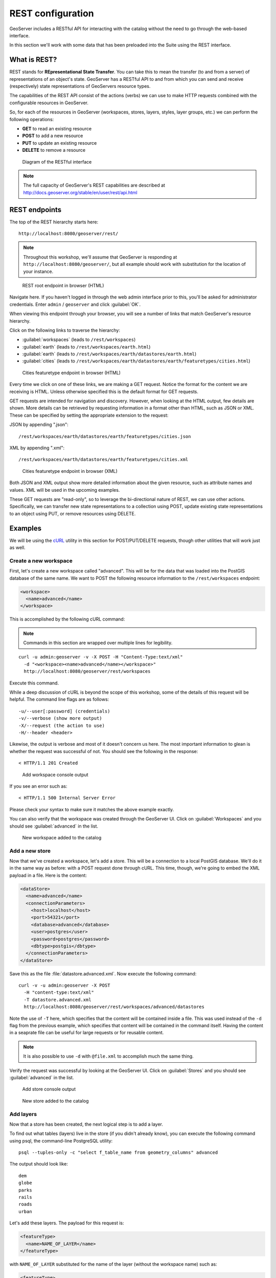 .. _gsadv.catalog.rest:

REST configuration
==================

GeoServer includes a RESTful API for interacting with the catalog without the need to go through the web-based interface.

In this section we'll work with some data that has been preloaded into the Suite using the REST interface.

What is REST?
-------------

REST stands for **REpresentational State Transfer**. You can take this to mean the transfer (to and from a server) of representations of an object's state. GeoServer has a RESTful API to and from which you can send and receive (respectively) state representations of GeoServers resource types.

The capabilities of the REST API consist of the actions (verbs) we can use to make HTTP requests combined with the configurable resources in GeoServer.

So, for each of the resources in GeoServer (workspaces, stores, layers, styles, layer groups, etc.) we can perform the following operations:

* **GET** to read an existing resource
* **POST** to add a new resource
* **PUT** to update an existing resource
* **DELETE** to remove a resource

.. figure:: img/rest_theory.png

   Diagram of the RESTful interface

.. note:: The full capacity of GeoServer's REST capabilities are described at http://docs.geoserver.org/stable/en/user/rest/api.html


REST endpoints
--------------

The top of the REST hierarchy starts here::

  http://localhost:8080/geoserver/rest/

.. note:: Throughout this workshop, we'll assume that GeoServer is responding at ``http://localhost:8080/geoserver/``, but all example should work with substitution for the location of your instance.

.. figure:: img/rest_roothtml.png

   REST root endpoint in browser (HTML)

Navigate here. If you haven't logged in through the web admin interface prior to this, you'll be asked for administrator credentials. Enter ``admin`` / ``geoserver`` and click :guilabel:`OK`.

When viewing this endpoint through your browser, you will see a number of links that match GeoServer's resource hierarchy.

Click on the following links to traverse the hierarchy:

* :guilabel:`workspaces` (leads to ``/rest/workspaces``)
* :guilabel:`earth` (leads to ``/rest/workspaces/earth.html``)
* :guilabel:`earth` (leads to ``/rest/workspaces/earth/datastores/earth.html``)
* :guilabel:`cities` (leads to ``/rest/workspaces/earth/datastores/earth/featuretypes/cities.html``)

.. figure:: img/rest_ftypehtml.png

   Cities featuretype endpoint in browser (HTML)

Every time we click on one of these links, we are making a GET request. Notice the format for the content we are receiving is HTML. Unless otherwise specified this is the default format for GET requests.

GET requests are intended for navigation and discovery. However, when looking at the HTML output, few details are shown. More details can be retrieved by requesting information in a format other than HTML, such as JSON or XML. These can be specified by setting the appropriate extension to the request:

JSON by appending ".json"::

    /rest/workspaces/earth/datastores/earth/featuretypes/cities.json

XML by appending ".xml"::

    /rest/workspaces/earth/datastores/earth/featuretypes/cities.xml

.. figure:: img/rest_ftypexml.png

   Cities featuretype endpoint in browser (XML)

Both JSON and XML output show more detailed information about the given resource, such as attribute names and values. XML will be used in the upcoming examples.

These GET requests are "read-only", so to leverage the bi-directional nature of REST, we can use other actions. Specifically, we can transfer new state representations to a collection using POST, update existing state representations to an object using PUT, or remove resources using DELETE.

Examples
--------

We will be using the `cURL <http://curl.haxx.se>`_ utility in this section for POST/PUT/DELETE requests, though other utilities that will work just as well.

Create a new workspace
~~~~~~~~~~~~~~~~~~~~~~

First, let's create a new workspace called "advanced". This will be for the data that was loaded into the PostGIS database of the same name. We want to POST the following resource information to the ``/rest/workspaces`` endpoint:

.. code-block:: xml

   <workspace>
     <name>advanced</name>
   </workspace>

This is accomplished by the following cURL command:

.. note:: Commands in this section are wrapped over multiple lines for legibility.

::

  curl -u admin:geoserver -v -X POST -H "Content-Type:text/xml"
    -d "<workspace><name>advanced</name></workspace>"
    http://localhost:8080/geoserver/rest/workspaces

Execute this command.

While a deep discussion of cURL is beyond the scope of this workshop, some of the details of this request will be helpful. The command line flags are as follows::

  -u/--user[:password] (credentials)
  -v/--verbose (show more output)
  -X/--request (the action to use)
  -H/--header <header>

Likewise, the output is verbose and most of it doesn't concern us here. The most important information to glean is whether the request was successful of not. You should see the following in the response::

  < HTTP/1.1 201 Created

.. figure:: img/rest_addworkspace.png

   Add workspace console output

If you see an error such as::

  < HTTP/1.1 500 Internal Server Error

Please check your syntax to make sure it matches the above example exactly.

You can also verify that the workspace was created through the GeoServer UI. Click on :guilabel:`Workspaces` and you should see :guilabel:`advanced` in the list.

.. figure:: img/rest_addworkspaceui.png

   New workspace added to the catalog

Add a new store
~~~~~~~~~~~~~~~

Now that we've created a workspace, let's add a store. This will be a connection to a local PostGIS database. We'll do it in the same way as before: with a POST request done through cURL. This time, though, we're going to embed the XML payload in a file. Here is the content:

.. code-block:: xml

   <dataStore>
     <name>advanced</name>
     <connectionParameters>
       <host>localhost</host>
       <port>54321</port>
       <database>advanced</database>
       <user>postgres</user>
       <password>postgres</password>
       <dbtype>postgis</dbtype>
     </connectionParameters>
   </dataStore>

Save this as the file :file:`datastore.advanced.xml`. Now execute the following command::

  curl -v -u admin:geoserver -X POST 
    -H "content-type:text/xml" 
    -T datastore.advanced.xml 
    http://localhost:8080/geoserver/rest/workspaces/advanced/datastores

Note the use of ``-T`` here, which specifies that the content will be contained inside a file. This was used instead of the ``-d`` flag from the previous example, which specifies that content will be contained in the command itself. Having the content in a seaprate file can be useful for large requests or for reusable content.

.. note:: It is also possible to use ``-d`` with ``@file.xml`` to accomplish much the same thing.

Verify the request was successful by looking at the GeoServer UI.  Click on :guilabel:`Stores` and you should see :guilabel:`advanced` in the list.

.. figure:: img/rest_addstore.png

   Add store console output

.. figure:: img/rest_addstoreui.png

   New store added to the catalog

Add layers
~~~~~~~~~~

Now that a store has been created, the next logical step is to add a layer.

To find out what tables (layers) live in the store (if you didn't already know), you can execute the following command using psql, the command-line PostgreSQL utility::

  psql --tuples-only -c "select f_table_name from geometry_columns" advanced

The output should look like::

  dem
  globe
  parks
  rails
  roads
  urban

.. todo:: The dem layer isn't used, but may be at a later date.

Let's add these layers. The payload for this request is:

.. code-block:: xml

   <featureType>
     <name>NAME_OF_LAYER</name>
   </featureType>

with ``NAME_OF_LAYER`` substituted for the name of the layer (without the workspace name) such as:

.. code-block:: xml

   <featureType>
     <name>urban</name>
   </featureType>

So one of the cURL requests would look like::

  curl -v -u admin:geoserver -X POST -H "Content-type: text/xml"
    -d "<featureType><name>urban</name></featureType>" 
    http://localhost:8080/geoserver/rest/workspaces/advanced/datastores/advanced/featuretypes

Repeat this process for each layer name. Again, look for the ``201`` in the response.

Now, for verification purposes, not only can we view the catalog information about the layer, we should now be able to preview the layer itself. You can use the Layer Preview for this, or the WMS Reflector for simplicity::

  http://localhost:8080/geoserver/wms/reflect?layers=advanced:urban

.. note:: For more information on the WMS reflector, please see the `GeoServer documentation <http://docs.geoserver.org/stable/en/user/tutorials/wmsreflector.html>`_.

.. figure:: img/rest_addlayerpreview.png

   Previewing the newly published layer

Upload styles
~~~~~~~~~~~~~

The layers have been published, but they are all being served using GeoServer's default styles. The next step is load styles to be used for for each layer.

.. note:: We will load styles in this step, but not yet associate them with any layers. This will be accomplished in a later step.

The directory that contains the styles we want to load is :file:`styles/advanced`. The command for uploading a style with filename of :file:`stylefile.sld` is::

  curl -v -u admin:geoserver -X POST -H "Content-type: application/vnd.ogc.sld+xml"
    -d @stylefile.sld http://localhost:8080/geoserver/rest/styles

We could repeat this for each style (just like we did when we loaded the layers), but the big advantage to the REST interface lies in its ability to script operations, so let's do that now. Here is a bash script for use on OS X or any UNIX-style system.

::

  for f in *sld; do

  curl -v -u admin:geoserver -X POST -H "Content-Type:application/vnd.ogc.sld+xml"
    -d @$f
    http://localhost:8080/geoserver/rest/styles;

  echo "All good? ..."; read;

  done

.. todo:: Include this script in the workshop materials

.. todo:: Include a batch example too

.. note:: The ``echo`` and ``read`` commands are just there to pause and poll our response status.

Save this script and execute it. Verify that the script worked as promised by navigating either to the appropriate REST endpoint:

.. figure:: img/rest_addstyles.png

   Styles endpoint in the browser

or the UI:

.. figure:: img/rest_addstylesui.png

   New styles added to the catalog

Add layers to a layer group
~~~~~~~~~~~~~~~~~~~~~~~~~~~

Now let's put our layers together in a layer group. More accurately, we want to alter (think PUT instead of POST) an existing layer group called "earth". The payload is:

.. code-block:: xml

   <layerGroup>
     <name>earth</name>
     <layers>
       <!-- existing -->
       <layer>shadedrelief</layer>
       <layer>ocean</layer>
       <layer>countries</layer>
       <layer>coastline</layer>
       <layer>rivers</layer>
       <layer>cities</layer>
       <!-- new -->
       <layer>urban</layer>
       <layer>parks</layer>
       <layer>rails</layer>
       <layer>roads</layer>
       <layer>globe</layer>
     </layers>
     <styles>
       <!-- existing -->
       <style>Raster</style>
       <style>Ocean</style>
       <style>Countries</style>
       <style>Coastline</style>
       <style>Rivers</style>
       <style>Cities</style>
       <!-- new -->
       <style>Urban</style>
       <style>Parks</style>
       <style>Rails</style>
       <style>Roads</style>
       <style>Globe</style>
     </styles>
   </layerGroup>

Save this as the file :file:`layergroup.earth.xml`. Now execute the following command::

  curl -v -u admin:geoserver -X PUT -H "Content-type: text/xml"
    -d @layergroup.earth.xml
    http://localhost:8080/geoserver/rest/layergroups/earth

.. todo:: Is this supposed to be a layer group with 11 layers, or is this supposed to be replacing one set of layers for another? There are issues with this as it is written right now.

Deleting a resource
~~~~~~~~~~~~~~~~~~~

We've created new resources and updated existing resources, so now let's DELETE a resource. Let's create a nonsensical workspace object::

  curl -v -u admin:geoserver -X POST -H "content-type:text/xml"
    -d "<workspace><name>WhoompThereItIs</name></workspace>"
    http://localhost:8080/geoserver/rest/workspaces

We can delete it with a DELETE action directly to the resource's endpoint::

  curl -v -u admin:geoserver -X DELETE
    http://localhost:8080/geoserver/rest/workspaces/WhoompThereItIs.xml

Beware, though, that there was **no confirmation dialog** in this process. The resource was immediately deleted.

.. figure:: img/rest_delete.png

   Resource deleted
